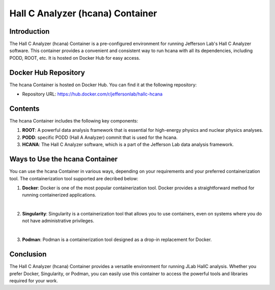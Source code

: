 .. highlight:: shell

.. _hcana_container:


Hall C Analyzer (hcana) Container
*********************************

Introduction
------------

The Hall C Analyzer (hcana) Container is a pre-configured environment for running Jefferson Lab's Hall C Analyzer software. 
This container provides a convenient and consistent way to run hcana with all its dependencies, including PODD, ROOT, etc. It is hosted on Docker Hub for easy access.

Docker Hub Repository
---------------------

The hcana Container is hosted on Docker Hub. You can find it at the following repository:

- Repository URL: https://hub.docker.com/r/jeffersonlab/hallc-hcana

Contents
--------

The hcana Container includes the following key components:

1. **ROOT**: A powerful data analysis framework that is essential for high-energy physics and nuclear physics analyses.

2. **PODD**: specific PODD (Hall A Analyzer) commit that is used for the hcana.

3. **HCANA**: The Hall C Analyzer software, which is a part of the Jefferson Lab data analysis framework.

Ways to Use the hcana Container
-------------------------------

You can use the hcana Container in various ways, depending on your requirements and your preferred containerization tool.
The containerization tool supported are decribed below:

1. **Docker**: Docker is one of the most popular containerization tool. Docker provides a straightforward method for running containerized applications. 

|

2. **Singularity**: Singularity is a containerization tool that allows you to use containers, even on systems where you do not have administrative privileges. 

|

3. **Podman**: Podman is a containerization tool designed as a drop-in replacement for Docker.


Conclusion
----------

The Hall C Analyzer (hcana) Container provides a versatile environment for running JLab HallC analysis. 
Whether you prefer Docker, Singularity, or Podman, you can easily use this container to access the powerful tools and libraries required for your work.
